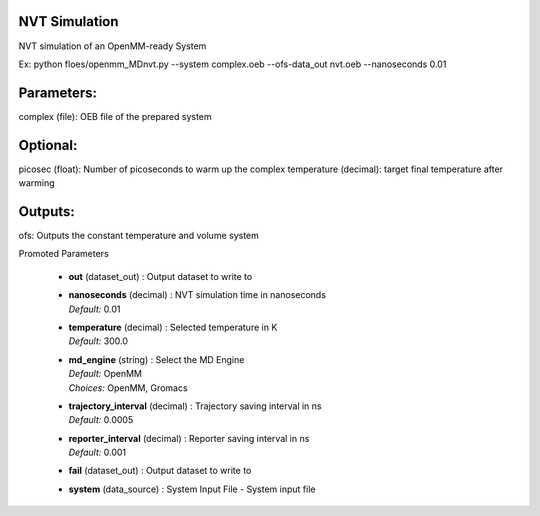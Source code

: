 
.. raw:: html

   <style type="text/css">
      span.red { color: #cd4f39; }
   </style>

.. role:: red

.. raw:: html

   <style type="text/css">
      span.redbold { color: #cd4f39  ; font-weight: bold;}
   </style>

.. role:: redbold

.. raw:: html

   <style type="text/css">
      span.green { color: darkgreen; }
   </style>

.. role:: green

.. raw:: html

   <style type="text/css">
      span.greenbold { color: darkgreen; font-weight: bold;}
   </style>

.. role:: greenbold

.. raw:: html

   <style type="text/css">
      span.blue { color: darkblue; }
   </style>

.. role:: blue

.. raw:: html

   <style type="text/css">
      span.bluebold { color: darkblue; font-weight: bold;}
   </style>

.. role:: bluebold

.. raw:: html

   <style type="text/css">
      span.blacktitle { font-size: 175%; font-weight: 700;
        font-family: "Roboto Slab","ff-tisa-web-pro","Georgia",Arial,sans-serif; }
   </style>

.. role:: blacktitle


NVT Simulation
--------------


NVT simulation of an OpenMM-ready System

Ex: python floes/openmm_MDnvt.py --system complex.oeb --ofs-data_out nvt.oeb --nanoseconds 0.01

Parameters:
-----------
complex (file): OEB file of the prepared system

Optional:
--------
picosec (float): Number of picoseconds to warm up the complex
temperature (decimal): target final temperature after warming

Outputs:
--------
ofs: Outputs the constant temperature and volume system


:bluebold:`Promoted Parameters`

   * | **out**   (dataset_out) :  Output dataset to write to 

   * | **nanoseconds**   (decimal) :  NVT simulation time in nanoseconds 
     | *Default:* :blue:`0.01`  

   * | **temperature**   (decimal) :  Selected temperature in K 
     | *Default:* :blue:`300.0`  

   * | **md_engine**   (string) :  Select the MD Engine 
     | *Default:* :blue:`OpenMM`  
     | *Choices:* :green:`OpenMM`, :green:`Gromacs`

   * | **trajectory_interval**   (decimal) :  Trajectory saving interval in ns 
     | *Default:* :blue:`0.0005`  

   * | **reporter_interval**   (decimal) :  Reporter saving interval in ns 
     | *Default:* :blue:`0.001`  

   * | **fail**   (dataset_out) :  Output dataset to write to 

   * | **system**   (data_source) :  System Input File - System input file 


